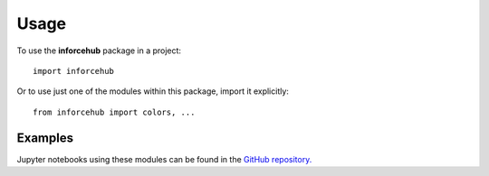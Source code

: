 ========
Usage
========

To use the **inforcehub** package in a project::

	import inforcehub

Or to use just one of the modules within this package,
import it explicitly::

	from inforcehub import colors, ...


Examples
========

Jupyter notebooks using these modules can be found in the 
`GitHub repository. <https://github.com/Inforcehub/inforcehub/tree/master/examples>`_
